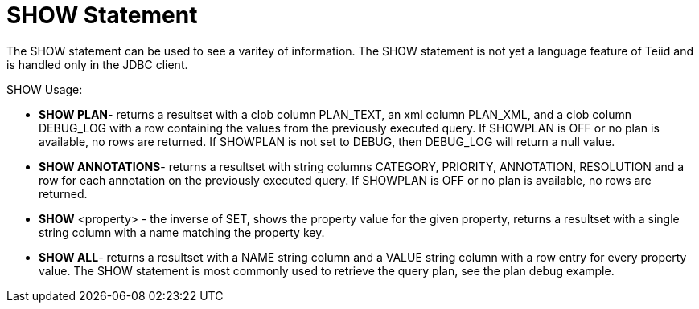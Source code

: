 
= SHOW Statement

The SHOW statement can be used to see a varitey of information. The SHOW statement is not yet a language feature of Teiid and is handled only in the JDBC client.

SHOW Usage:

* *SHOW PLAN*- returns a resultset with a clob column PLAN_TEXT, an xml column PLAN_XML, and a clob column DEBUG_LOG with a row containing the values from the previously executed query. If SHOWPLAN is OFF or no plan is available, no rows are returned. If SHOWPLAN is not set to DEBUG, then DEBUG_LOG will return a null value.

* *SHOW ANNOTATIONS*- returns a resultset with string columns CATEGORY, PRIORITY, ANNOTATION, RESOLUTION and a row for each annotation on the previously executed query. If SHOWPLAN is OFF or no plan is available, no rows are returned.

* *SHOW* <property> - the inverse of SET, shows the property value for the given property, returns a resultset with a single string column with a name matching the property key.

* *SHOW ALL*- returns a resultset with a NAME string column and a VALUE string column with a row entry for every property value. The SHOW statement is most commonly used to retrieve the query plan, see the plan debug example.
